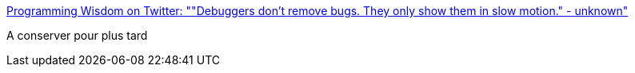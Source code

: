 :jbake-type: post
:jbake-status: published
:jbake-title: Programming Wisdom on Twitter: ""Debuggers don't remove bugs. They only show them in slow motion." - unknown"
:jbake-tags: citation,programming,debugger,_mois_janv.,_année_2018
:jbake-date: 2018-01-15
:jbake-depth: ../
:jbake-uri: shaarli/1516002970000.adoc
:jbake-source: https://nicolas-delsaux.hd.free.fr/Shaarli?searchterm=https%3A%2F%2Ftwitter.com%2FCodeWisdom%2Fstatus%2F951514484979519490&searchtags=citation+programming+debugger+_mois_janv.+_ann%C3%A9e_2018
:jbake-style: shaarli

https://twitter.com/CodeWisdom/status/951514484979519490[Programming Wisdom on Twitter: ""Debuggers don't remove bugs. They only show them in slow motion." - unknown"]

A conserver pour plus tard
